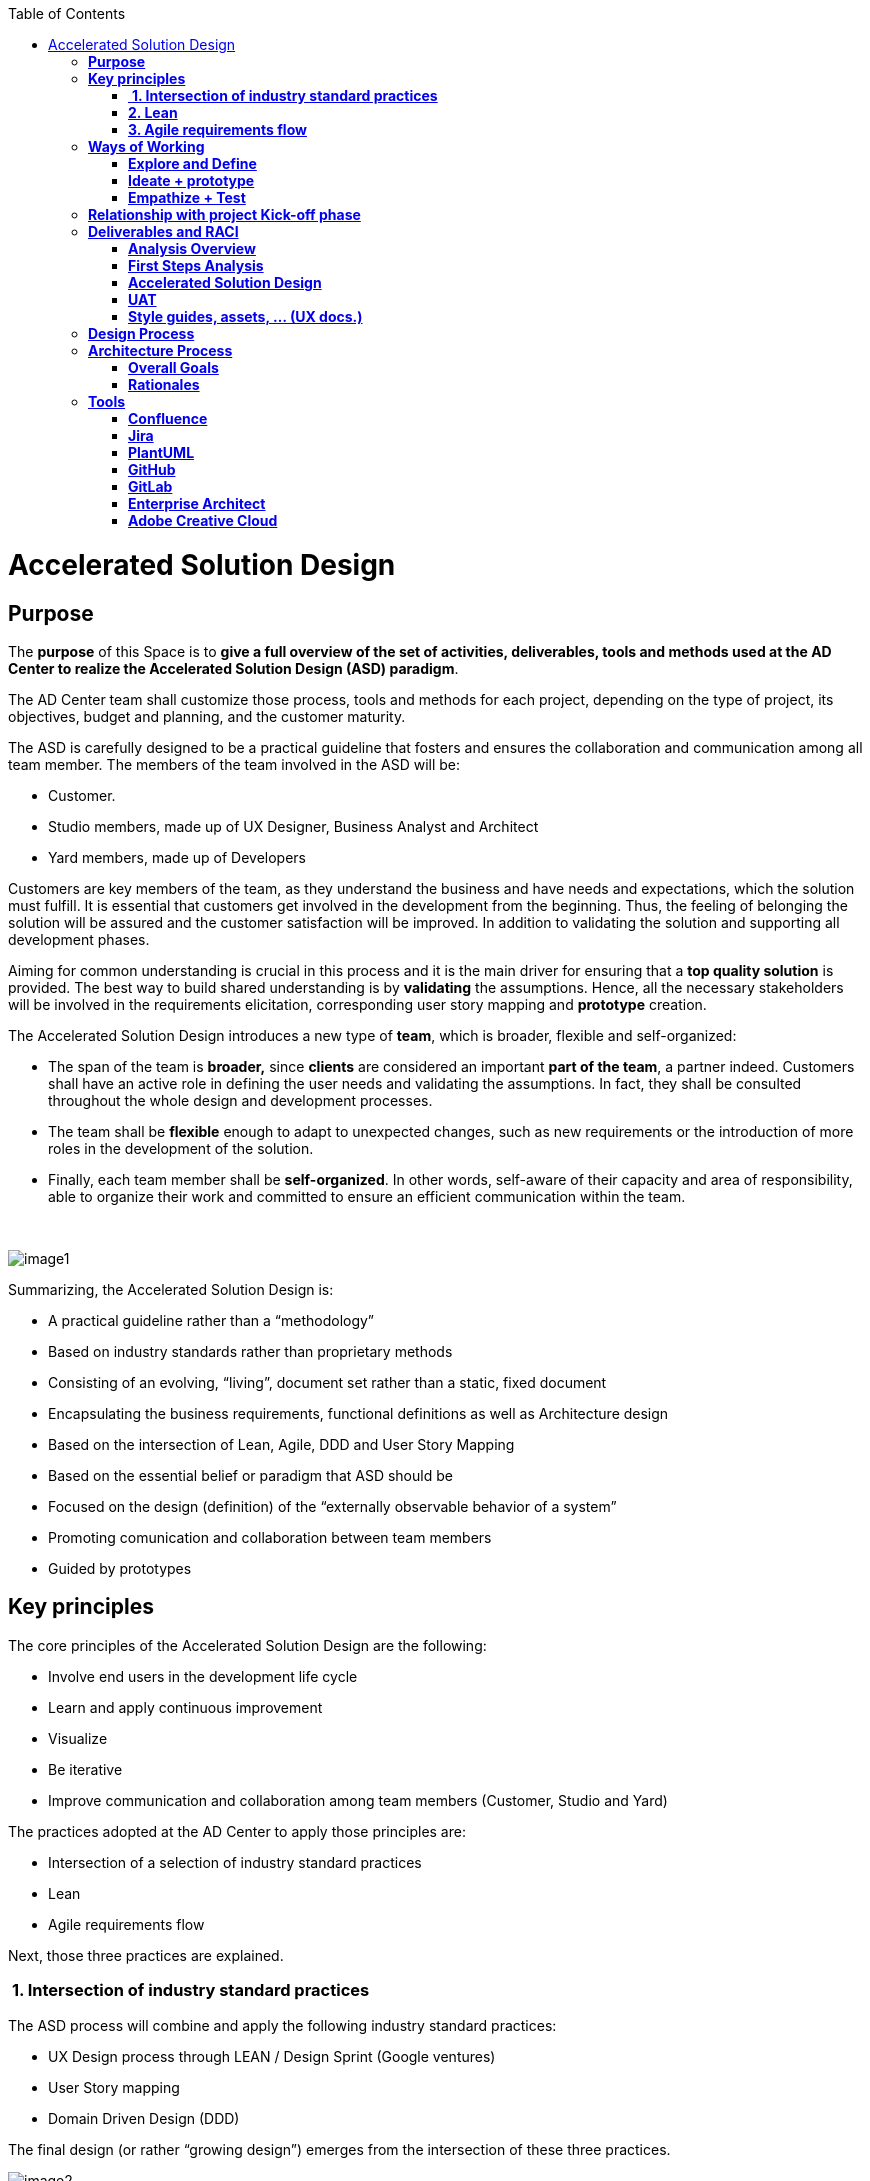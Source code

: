 :toc: macro
toc::[]

[[accelerated-solution-design]]
= Accelerated Solution Design

[[purpose]]
== *Purpose*

The *purpose* of this Space is to *give a full overview of the set of activities, deliverables, tools and methods used at the AD Center to realize the Accelerated Solution Design (ASD) paradigm*.

The AD Center team shall customize those process, tools and methods for each project, depending on the type of project, its objectives, budget and planning, and the customer maturity.

The ASD is carefully designed to be a practical guideline that fosters and ensures the collaboration and communication among all team member. The members of the team involved in the ASD will be:

* Customer.
* Studio members, made up of UX Designer, Business Analyst and Architect
* Yard members, made up of Developers

Customers are key members of the team, as they understand the business and have needs and expectations, which the solution must fulfill. It is essential that customers get involved in the development from the beginning. Thus, the feeling of belonging the solution will be assured and the customer satisfaction will be improved. In addition to validating the solution and supporting all development phases.

Aiming for common understanding is crucial in this process and it is the main driver for ensuring that a *top quality solution* is provided. The best way to build shared understanding is by *validating* the assumptions. Hence, all the necessary stakeholders will be involved in the requirements elicitation, corresponding user story mapping and *prototype* creation.

The Accelerated Solution Design introduces a new type of *team*, which is broader, flexible and self-organized:

* The span of the team is *broader,* since *clients* are considered an important *part of the team*, a partner indeed. Customers shall have an active role in defining the user needs and validating the assumptions. In fact, they shall be consulted throughout the whole design and development processes. 
* The team shall be *flexible* enough to adapt to unexpected changes, such as new requirements or the introduction of more roles in the development of the solution. 
* Finally, each team member shall be *self-organized*. In other words, self-aware of their capacity and area of responsibility, able to organize their work and committed to ensure an efficient communication within the team.

 

image:extracted-media/mediaASD/image1.png[]

Summarizing, the Accelerated Solution Design is:

* A practical guideline rather than a “methodology”
* Based on industry standards rather than proprietary methods
* Consisting of an evolving, “living”, document set rather than a static, fixed document
* Encapsulating the business requirements, functional definitions as well as Architecture design
* Based on the intersection of Lean, Agile, DDD and User Story Mapping
* Based on the essential belief or paradigm that ASD should be
* Focused on the design (definition) of the “externally observable behavior of a system”
* Promoting comunication and collaboration between team members
* Guided by prototypes

[[key-principles]]
== *Key principles*

The core principles of the Accelerated Solution Design are the following:

* Involve end users in the development life cycle
* Learn and apply continuous improvement
* Visualize
* Be iterative
* Improve communication and collaboration among team members (Customer, Studio and Yard)

The practices adopted at the AD Center to apply those principles are:

* Intersection of a selection of industry standard practices
* Lean
* Agile requirements flow

Next, those three practices are explained.

[[intersection-of-industry-standard-practices]]
===  *1. Intersection of industry standard practices*

The ASD process will combine and apply the following industry standard practices:

* UX Design process through LEAN / Design Sprint (Google ventures)
* User Story mapping
* Domain Driven Design (DDD)

The final design (or rather “growing design”) emerges from the intersection of these three practices.

image:extracted-media/mediaASD/image2.png[] 

[[lean]]
=== *2. Lean*

Using Lean discovery and design process model, the UX Designer, the Business Analyst and the Architect will work together to model and specify the design of the system and deliver to customer a product he desires much faster.

image:extracted-media/mediaASD/image3.png[]

[[agile-requirements-flow]]
=== *3. Agile requirements flow*

The Business Analyst and UX Designer will follow the agile requirements flow below to perform the analysis of the required solution which shall fulfill the business needs.

image:extracted-media/mediaASD/image4.png[]

From the beginning, Business Analysts and UX Designers will work together with the Product Owner and users to understand the business needs.

Each business need will be documented as one or more Epic Story. Each Epic Story will be broken down into one or more appropriate user stories and required UX sketches and wireframing, which document the user interface and behavior of the solution.

The Business Analyst will discuss with the Project Owner and the Architect the modelling of the solution, using the User Stories as input for the discussion. At this point, the solution can be detailed with use cases, E-R, domain modelling, etc.

[[ways-of-working]]
== *Ways of Working*

This chapter describes in detail the process to be followed at the AD Center to deliver the solution.

image:extracted-media/mediaASD/image5.png[]

Following points explain in detail each phase.

[[explore-and-define]]
=== *Explore and Define*

To ensure the success of the project, the team must understand the needs of the customer, why they are necessary and what is the Minimum Viable Product (MVP) that the solution should deliver. 

At this stage of the development life cycle, it is necessary that the Business Analyst, UX Designer and Architect work together with project stakeholders to:

* Understand and examine the statement of purpose of the project, i.e. answer the WHY
* Collect the Business needs and objectives of the project. i.e. know the Minimum Viable Product to be delivered
* Define the Business requirements, i.e. determine WHAT must be provided by the solution
* Build the Glossary of Terms. It is important to define and clarify the vocabulary that is used by the customer and technical teams. This will avoid any misunderstanding in the future.

These are mainly analysis activities and are the starting point for Sprint 0, which is an Analysis and Design sprint.

==== Tasks

The main tasks of this phase are:

* _Define_. Understand and describe the customer needs.

==== Inputs

Some inputs to perform the above tasks are:

* Project charter.
* Meetings held with main stakeholders.

==== Output 

The main outputs of this phase will be the following set of documents:

* Analysis Overview.

[[ideate-prototype]]
=== *Ideate + prototype*

At this stage, the solution is designed and developed. To achieve that, each functionality, which are required to perform the required design and development sprints, will be prioritized.

As previously described, the AD Center will follow an agile requirement flow to analyze and design the solution (See link:#agile-requirements-flow[agile requirements flow]).

To do this, the following sprints are proposed:

* *Sprint 0* (Analysis & Design): Analysis and Design sprint that contains the requirements to be developed in the incoming development sprint. The duration of the sprint should not be more than two, three weeks and the expected output is the User Story mapping with the user stories to be developed.  +
The tasks involved in this sprint are:

** Conceptualize Analysis and Design
** Design

* *Sprint 1* (Development): The Development team will use the User Stories and related documentation prepared in the preceding Analysis & Design sprint to plan and execute the Development sprint.

Sprint 0 and 1 will be repeated until solution is completed and accepted by customer. The following iterations of Sprint 0 and 1 will be called n and n+1.

==== Tasks

The main tasks of this phase are:

* *Conceptualize analysis and design*.  The Business Analyst will work together with the UX Designer and customer to collect and document the requirements that fulfill the business needs. The requirements will be documented as epics and user stories, sketches and wirefraiming. In this task, the Business Analyst & UX Designer will generate a common document (First Steps Analysis) to present and validate the results of the tasks with the customer.
* *Design*. Once the First Steps Analysis document is validated by customer, the members of Studio will work together to make a solution design document (Accelerated Solution Design), which covers user needs that were identied in Ideate + Prototype phase. Additionally, the whole team will work together with customer to document the user acceptance tests (UATs) to be fulfilled by the solution. This UAT document should be finished before the development task starts, so that it can be used by the Development team to understand what is the expected behavior of the application. And finally, the Style Guide and Assets shall be documented as well. All these documents will be the main input material for the Develop task.
* *Develop*. The Development team will start its sprint with the details collected in the previous tasks.

==== Inputs

* Analysis Overview
* Meetings held with Customer.
* Meetings involving different members of the Development team (UX Designer, Business Analyst, Architect and Developers).

==== Output

* First Steps Analysis
* Accelerated Solution Design
* UATs
* Style guide, assets, … (UX docs.)

[[empathize-test]]
=== *Empathize + Test*

This is the final stage of our model, but in an agile process, the results generated during the testing phase are used to redefine one or more problems and inform the understanding of the user, the conditions of use, how people think, behave, and feel, and to _empathize_.

In this phase, the development will be validated by using some techniques:

* Integration Tests. Tests that validates the interfaces with other systems. They can be automated using an external software.
* Functional Tests. Tests that validates the functionality of the system. They can be automated using an external software.
* Regression Tests. Tests that validates that existing functionality of the system works and was not broken by the new change. They can be automated using an external software.
* UATs. User acceptance tests, they are used for validating that the solution fulfills the requirements. They describe the minimum criteria the customer will use to accept the solution. They are usually executed by the customer.

==== Tasks

* Validate Development Sprint.
* Empathize and propose improvements for the next Ideate + prototype sprint.

==== Inputs

* UAT definition.
* Tests definitions.
* Meeting with customer, Business Analyst, UX Designer, Architect and development team.

==== Output

* UAT results
* Test status
* List of proposed changes

[[relationship-with-project-kick-off-phase]]
== *Relationship with project Kick-off phase*

Accelerated solution design defines how we must work at AD Center to develop the solution that support the project scope.

As first steps, BA’s, UX and architect work together with project stakeholders to identify and define:

* Business needs.
* High level requirements.
* Identify initial technical architecture that will support the requirements.
* Identify project dependencies, assumptions, constraints.
* Risks.

This information will be necessary at project kick-off phase to describe among other the following information:

* Project Scope and out of scope.
* Work packages and its planning.
* Required resources (as human as technical)
* Project risks.

*As we can see, there is a strong dependency between kick-off phase and the initial task of Accelerated Solution Design*. For this, kick-off phase will be the trigger the starting of ASD sprint zero and its *explore & define* step.  In this step, we will complete all required information of kick-off phase and when kick-off phase will be completed, Ad Center team should continue with the activities of Accelerated Solution Design. In parallel, project manager should supply the required resources, that were identifying at kick-off phase, to be able to continue with Accelerated Solution Design and the development of the solution.

[[deliverables-and-raci]]
== *Deliverables and RACI*

[options="header",]
|============================================================================================================
| 5+^|*ROLES*
|*DELIVERABLE* |*CUSTOMER* |*BUSINESS ANALYST* |*UX DESIGNER* |*ARCHITECT* |*DEVELOPER TEAM*
|*Analysis overview* |Consulted |Responsible, Accountable |Responsible |Responsible,Consulted |
|*First steps Analysis* |Consulted, Informed |Responsible, Accountable |Responsible, Accountable |Consulted |
|*Accelerate Solution Design* |Consulted |Responsible, Accountable |Responsible |Responsible |Informed
|*UATs* |Consulted |Responsible, Accountable, |Consulted | |Informed
|*Style Guide, assets..* |Consulted | |Responsible, Accountable | |Informed
|============================================================================================================

[[analysis-overview]]
=== *Analysis Overview*

This document shall provide the following information:

* Project introduction and Statement of purpose.
* Objectives of the purpose.
* Business requirements.
* Glossary of terms.
* Project Assumptions.
* Risk analysis.
* Dependencies.
* Constraints.
*   …

The following link:https://github.com/jdiazgon/devon-methodology/blob/ASD_Practices/extracted-media/mediaASD/%5BProject%20Code%5D__%5BProject%20Name%5D_Analysis_Overview_v%5B1.0%5D_YYYYMMDD.dotx[document] shows sample content of this document.

[[first-steps-analysis]]
=== *First Steps Analysis*

This document is used to present and validate the results of the analysis to and with customer.

The required content is:

* Actors that are involved in the process
* Details of the requirements that fulfill the business needs, in the form of Epics and User Stories
* Site map and sketches of the user interfaces that shall meet the requirements

 The powerpoint template can be found at following link:https://github.com/jdiazgon/devon-methodology/blob/ASD_Practices/extracted-media/mediaASD/ADCenter_First_Steps_Analysis_Document_TEMPLATE.potx[link]

[[accelerated-solution-design]]
=== *Accelerated Solution Design*

This document, which is forwarded to Development team, describes in detail the expected behavior of the solution. It includes both functional and technical information.

The mandatory information described in this document is:

* Project introduction and statement of purpose.
* Objectives.
* User Story mapping. Epics and user story details.
* Site map and user interface design.
* Entity relationship diagrams.
* Bounded context.
* Glossary of terms.

It can optionally contain the following data:

* Class diagrams and anyother diagrams that help documenting the solution.

Click to access to link:https://confluence.s2-eu.capgemini.com/display/ACM/Jump+The+Queue+Project[Accelerate Solution Design] sample

[[uat]]
=== *UAT*

It defines the user acceptance criteria the solution must fulfill.

A sample template can be found at following link:

link:https://github.com/jdiazgon/devon-methodology/blob/ASD_Practices/extracted-media/mediaASD/UAT_Template_v1.xlsx[UAT_Template_v1.xlsx]

[[style-guides-assets-ux-docs.]]
=== *Style guides, assets, … (UX docs.)*

This set of documents includes all UX designs (visual guides, types, colors, style guides, etc.) to be used by Developers to develop the solution.

 image:extracted-media/mediaASD/image8.png[]

[[design-process]]
== *Design Process*

The design Process is part of the Accelerated Solution Design.  However, due to the big extension of this section, it has been described as a separated section which can be consulted link:design_process.adoc[here].

[[architecture-process]]
== *Architecture Process*

[[overall-goals]]
=== *Overall Goals*

The goal of the Accelerated Solution Design is to create a document that is:

*Pre- and post-documentation*

The documentation was updated during and after the implementation: The implementation was governed by lean user stories created using the user story mapping method.

*Aligned to the implementation*

Structure, concepts and nomenclature should be close to the code.

*Allow for compact design documentation*

Much of the structuring of components and data should be presented at the Accelerated Solution Design deliverable and not need to be formally repeated in another documentation. The split of the application into components should be present in the code.

*Leanness*

The documentation should contain only the strictly needed information and should be very pragmatic.Easy to maintainIt should be versioned together with the code. A developer should be able to change it using only a text editor.

[[rationales]]
=== *Rationales*

[[purpose-of-the-accelerated-solution-design-deliverables]]
==== *Purpose of the accelerated solution design deliverables*

The Accelerated Solution Design deliverables are not meant to be the basis of an implementation.

* They shall provide understanding of the system for maintenance and further development
* They shall refer to existing interface definitions wherever possible.

The level of detail of the doumentation is meant to provide understanding, but not all details of the system.

However, a certain level of detail was shown to be necessary for a thorugh understanding. Therefore, for example, the entities and their attributes are defined in the diagrams, but not in the tables.

[[level-of-proximity-to-the-code]]
==== *Level of proximity to the code*

The idea behind this documentation is to:

*be close to the code*

The documentation should be stored together with the source code and should be versioned alongside the code.

*be modular*

The contents of the different documented components need to be edited seperately.

*be orientated at the structure of the business components*

The modules of the documentation shall not follow the package structure of the code, but the chapter structure of the documentation.

The definition of the business components shall be close to the code: Components in this documentation should be represented as components in the code. This however, cannot be done in each case, especially not in the case of the angular gui.

* The angular components are very technically oriented. Basing the specification on these components would not result in a comprehensive document. Therefore, the documentation differs at least in this regard from the implementation.

[[creation-of-a-ubiquitous-language-ddd]]
==== *Creation of a ubiquitous language (DDD)*

The main goal is to enhance the understanding between the business departments and the technical staff. The main way of doing this is be specifying a language that will be uniformly used from the specification to the interfaces, the implementation and the tests. This includes not only entities and attributes, but also component names, subsystem and system names etc.

One difference is the usage of prefixes for the terms: These are only used in the business specification and not in the implementation itself.

[[level-of-detail-of-the-documentation]]
==== *Level of detail of the documentation*

The level of detail differs depending on the customer and his requirements for the documentation of the implemented systems. However, a certain level of detail has proven to be useful for the business analysts who do not have regular access to the code:

* The attributes of entities should be present in the specification, both for interfaces and for database entities: The logic of the code often relies on these entities, and a specific reference to the required attributes is very beneficial for the precision of the documentation.
* The attributes do not need to be defined in the text: They may also be presented as an image.
* This image may also be technical, e.g. the export of a relational model in a database. Most readers can work with such diagrams, provided that some guidance is given for their interpretation. This is true both for database entities and for interface structures, e.g. for xml or json structures.
* …

[[specifics-of-the-specification-methodology]]
==== *Specifics of the specification methodology* 

The specification methodology is based on UML. It is based on the _Capgemini Specification Method_ and was tailored for the use as a post-documentation in agile projects. The usage of this method has led to a significant increase in in the quality and efficiency of the Capgemini software projects:

* Ramp-up times are reduced since the specification method is up and running in less time.
* The system specification can be completed quicker with fewer frictional losses.
* The quality of the system specification increases.
* The higher quality of the system specifications allows the depending disciplines design, implementation, test, etc. to be processed more quickly and efficiently and with higher quality.
* The Specification Method provides a structuring of the system that supports the project setup and handling in total.

The method is in detail described in the Specification Method manual.

[[selection-of-the-tools-and-the-storage]]
==== *Selection of the tools and the storage*

The main focus of the tooling was

* to enable each and every member of the development teams to create and update content of the specifications by using easy to use tools.
* to keep the file sizes small in order to be able to version it together with the code.
* to keep the specification modular and thereby to prevent huge monolithic files.
* to keep the necessary installation effort as low as possible
* to use only open source products.

Because of this, asciidoc was selected for the creation of the document and plantuml was selected for the diagrams.

[[tools]]
== *Tools*

[[confluence]]
=== *Confluence*

Confluence is a team collaboration software. It is developed and marketed by Atlassian.

Confluence is a simple, powerful wiki that allows groups or departments to share information. A wiki is a website that lets people collaborate and share information quickly ("wiki" is a Hawaiian word for "fast).  It is organized into collaboration areas called spaces which contact pages, attachments, and other types of content that can be viewed and edited by users. 

The objective is that the deliveries will not a static document. It should be a dynamic document to which all team members have easy access.

*For this, confluence should be the repository where project documentation resides. Each documentation delivery will reside in confluence project space as pages to easily the maintenance, collaboration and access.*

[[jira]]
=== *Jira*

Jira is a proprietary issue tracking product, developed by Atlassian. It provides bug tracking, issue tracking, and project management functions. The product name is a truncation of Gojira, the Japanese name for Godzilla, itself a reference to Jira's main competitor, Bugzilla

Jira will mainly be used for:

* Creating and managing Epics and User Stories.
* Managing project tasks and resources.
* Managing issues.

As confluence and Jira are developed by Atlassian, the tools have native integration. So, it is possible to share documentation between them.

 image:extracted-media/mediaASD/image9.png[]

[[plantuml]]
=== *PlantUML*

PlantUML is an open-source tool allowing users to create UML diagrams from a plain text language. It allows to quickly write:

* Sequence diagram
* Usecase diagram
* Class diagram
* Activity diagram (here is the legacy syntax)
* Component diagram
* State diagram
* Object diagram
* Deployment diagram 
* Timing diagram 

A PlantUML example:

....
@startuml
:user: --> (Use case 1)
:user: -> (Use case 2)
@enduml
....

And the result:

image:extracted-media/mediaASD/useCaseDiagramPlantUML.png[]

More documentation about it link:http://plantuml.com/[here].

[[github]]
=== *GitHub*

GitHub is a web-based hosting service for version control using git (git is a version control system for tracking changes in computer files and coordinating work on those files among multiple people). 

GitHub offers all of the distributed version control and source code management (SCM) 
functionality of Git as well as adding its own features. It provides access control and several collaboration features such as bug tracking, feature requests, task management, and wikis for every project.

GitHub also handles *asciidoc* documents, so normally the documentation is either in asciidoc format or in .md (MarkDown). For example, this document uses asciidoc syntax. 

[[gitlab]]
=== *GitLab*

GitLab is a web-based Git repository manager (Git is a version control system for tracking changes in computer files and coordinating work on those files among multiple people) with wiki and issue tracking features, using an open source license, developed by GitLab Inc.

We currently use it because its repositories are *private*, while in GitHub everybody can see our code and projects.

[[enterprise-architect]]
=== *Enterprise Architect*

Sparx Systems Enterprise Architect is a visual modeling and design tool based on the OMG UML. The platform supports: the design and construction of software systems; modeling business processes; and modeling industry based domains. It is used by businesses and organizations to not only model the architecture of their systems, but to process the implementation of these models across the full application development life-cycle.

image:extracted-media/mediaASD/image10.png[]

[[adobe-creative-cloud]]
=== *Adobe Creative Cloud*

Adobe Creative Cloud is a set of applications and services from Adobe Systems that gives subscribers access to a collection of software used for graphic design, video editing, web development, photography, along with a set of mobile applications and some optional cloud services.

 image:extracted-media/mediaASD/image11.png[]

The design tools used in AD Center are *Axure RP8, Adobe XD, Adobe Photoshop* etc. Others desirable skills includes Graphic user interface (GUI), HTML, CSS, & JavaScript
